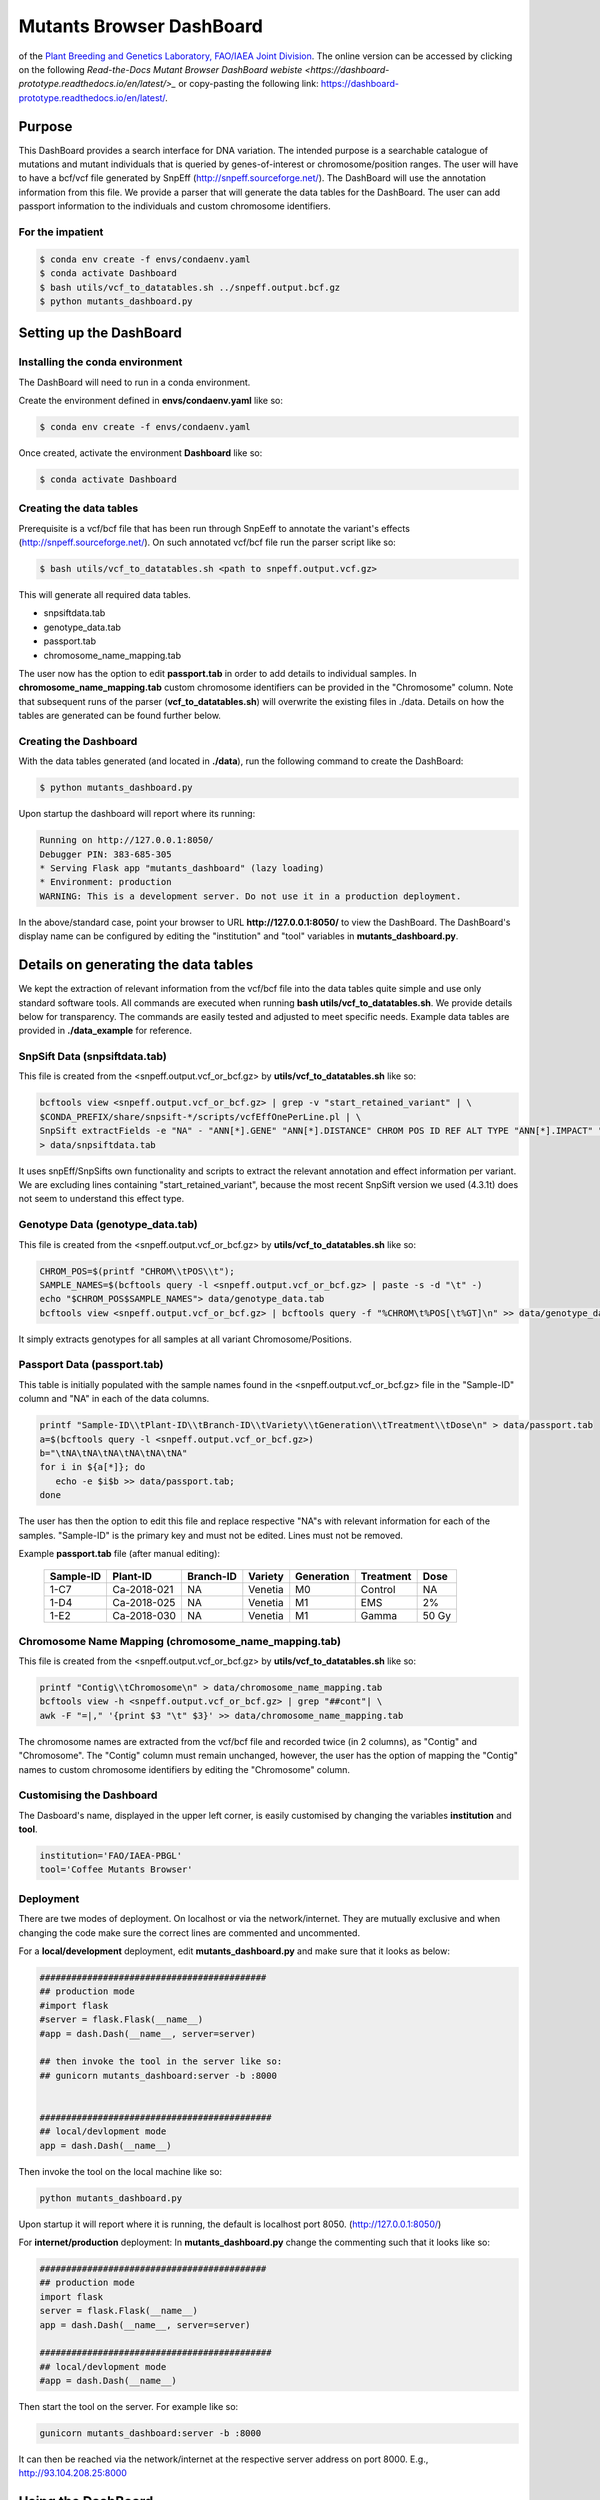#########################
Mutants Browser DashBoard
#########################
of the `Plant Breeding and Genetics Laboratory, FAO/IAEA Joint Division <http://www-naweb.iaea.org/nafa/pbg/index.html>`_. The online version can be accessed by clicking on the following `Read-the-Docs Mutant Browser DashBoard webiste <https://dashboard-prototype.readthedocs.io/en/latest/>_` or copy-pasting the following link: https://dashboard-prototype.readthedocs.io/en/latest/. 


.. image:: https://img.shields.io/badge/python-3.5-blue
    :target: https://www.python.org

.. image:: https://img.shields.io/badge/Bioconda-up%20todate-brightgreen
    :target: https://bioconda.github.io/

.. image:: https://img.shields.io/badge/SnpSift-4.3.1t-blue
    :target: http://snpeff.sourceforge.net/

.. image:: https://img.shields.io/badge/SnpEff-4.5covid19-blue
    :target: http://snpeff.sourceforge.net/



.. .. raw:: html
          <span class="__dimensions_badge_embed__" data-doi="https://doi.org/10.1093/bioinformatics/bts480" data-legend="always" data-style="large_rectangle"></span><script async src="https://badge.dimensions.ai/badge.js" charset="utf-8"></script>



*******
Purpose
*******

This DashBoard provides a search interface for DNA variation. The intended purpose is a searchable catalogue of mutations and mutant individuals that is queried by genes-of-interest or chromosome/position ranges. 
The user will have to have a bcf/vcf file generated by SnpEff (http://snpeff.sourceforge.net/). 
The DashBoard will use the annotation information from this file. We provide a parser that will generate the data tables for the DashBoard. The user can add passport information to the individuals and custom chromosome identifiers. 

-----------------
For the impatient
----------------- 

.. code-block:: bash

    $ conda env create -f envs/condaenv.yaml
    $ conda activate Dashboard
    $ bash utils/vcf_to_datatables.sh ../snpeff.output.bcf.gz 
    $ python mutants_dashboard.py 



************************
Setting up the DashBoard
************************

--------------------------------
Installing the conda environment
--------------------------------


The DashBoard will need to run in a conda environment. 

Create the environment defined in **envs/condaenv.yaml** like so:

.. code-block:: bash

    $ conda env create -f envs/condaenv.yaml

Once created, activate the environment **Dashboard** like so:

.. code-block:: bash  

    $ conda activate Dashboard


-------------------------
Creating the data tables
-------------------------

Prerequisite is a vcf/bcf file that has been run through SnpEeff to annotate the variant's effects (http://snpeff.sourceforge.net/). 
On such annotated vcf/bcf file run the parser script like so:

.. code-block:: bash

    $ bash utils/vcf_to_datatables.sh <path to snpeff.output.vcf.gz>


This will generate all required data tables.

* snpsiftdata.tab
* genotype_data.tab
* passport.tab
* chromosome_name_mapping.tab

The user now has the option to edit **passport.tab** in order to add details to individual samples. In **chromosome_name_mapping.tab** custom chromosome identifiers can be provided in the "Chromosome" column. 
Note that subsequent runs of the parser (**vcf_to_datatables.sh**) will overwrite the existing files in ./data. Details on how the tables are generated can be found further below.


----------------------
Creating the Dashboard
----------------------

With the data tables generated (and located in **./data**), run the following command to create the DashBoard:

.. code-block:: bash

    $ python mutants_dashboard.py

Upon startup the dashboard will report where its running:

.. code-block:: bash

    Running on http://127.0.0.1:8050/
    Debugger PIN: 383-685-305
    * Serving Flask app "mutants_dashboard" (lazy loading)
    * Environment: production
    WARNING: This is a development server. Do not use it in a production deployment.


In the above/standard case, point your browser to URL **http://127.0.0.1:8050/** to view the DashBoard.
The DashBoard's display name can be configured by editing the "institution" and "tool" variables in **mutants_dashboard.py**.   


.. _Details on generating the data tables:


*************************************
Details on generating the data tables
*************************************

We kept the extraction of relevant information from the vcf/bcf file into the data tables quite simple and use only standard software tools.
All commands are executed when running **bash utils/vcf_to_datatables.sh**. We provide details below for transparency. 
The commands are easily tested and adjusted to meet specific needs. Example data tables are provided in **./data_example** for reference. 


------------------------------
SnpSift Data (snpsiftdata.tab)
------------------------------

This file is created from the <snpeff.output.vcf_or_bcf.gz> by **utils/vcf_to_datatables.sh** like so:

.. code-block:: bash

    bcftools view <snpeff.output.vcf_or_bcf.gz> | grep -v "start_retained_variant" | \
    $CONDA_PREFIX/share/snpsift-*/scripts/vcfEffOnePerLine.pl | \
    SnpSift extractFields -e "NA" - "ANN[*].GENE" "ANN[*].DISTANCE" CHROM POS ID REF ALT TYPE "ANN[*].IMPACT" "ANN[*].EFFECT" "ANN[*].FEATURE" "ANN[*].FEATUREID" "ANN[*].BIOTYPE" "ANN[*].RANK" \
    > data/snpsiftdata.tab

It uses snpEff/SnpSifts own functionality and scripts to extract the relevant annotation and effect information per variant.
We are excluding lines containing "start_retained_variant", because the most recent SnpSift version we used (4.3.1t) does not seem to understand this effect type.


---------------------------------
Genotype Data (genotype_data.tab)
---------------------------------

This file is created from the <snpeff.output.vcf_or_bcf.gz> by **utils/vcf_to_datatables.sh** like so:

.. code-block:: bash

    CHROM_POS=$(printf "CHROM\\tPOS\\t");
    SAMPLE_NAMES=$(bcftools query -l <snpeff.output.vcf_or_bcf.gz> | paste -s -d "\t" -)
    echo "$CHROM_POS$SAMPLE_NAMES"> data/genotype_data.tab
    bcftools view <snpeff.output.vcf_or_bcf.gz> | bcftools query -f "%CHROM\t%POS[\t%GT]\n" >> data/genotype_data.tab

It simply extracts genotypes for all samples at all variant Chromosome/Positions. 


----------------------------
Passport Data (passport.tab)
----------------------------

This table is initially populated with the sample names found in the <snpeff.output.vcf_or_bcf.gz> file in the "Sample-ID" column and "NA" in each of the data columns. 

.. code-block:: bash

    printf "Sample-ID\\tPlant-ID\\tBranch-ID\\tVariety\\tGeneration\\tTreatment\\tDose\n" > data/passport.tab
    a=$(bcftools query -l <snpeff.output.vcf_or_bcf.gz>)
    b="\tNA\tNA\tNA\tNA\tNA\tNA"
    for i in ${a[*]}; do
       echo -e $i$b >> data/passport.tab;
    done


The user has then the option to edit this file and replace respective "NA"s with relevant information for each of the samples. 
"Sample-ID" is the primary key and must not be edited. Lines must not be removed.

Example **passport.tab** file (after manual editing):

      +-----------+-------------+-----------+-----------+------------+------------+--------+
      | Sample-ID | Plant-ID    | Branch-ID | Variety   | Generation | Treatment  | Dose   | 
      +===========+=============+===========+===========+============+============+========+
      | 1-C7      | Ca-2018-021 | NA        | Venetia   | M0         | Control    | NA     |
      +-----------+-------------+-----------+-----------+------------+------------+--------+
      | 1-D4      | Ca-2018-025 | NA        | Venetia   | M1         | EMS        | 2%     |
      +-----------+-------------+-----------+-----------+------------+------------+--------+
      | 1-E2      | Ca-2018-030 | NA        | Venetia   | M1         | Gamma      | 50 Gy  |
      +-----------+-------------+-----------+-----------+------------+------------+--------+


-----------------------------------------------------
Chromosome Name Mapping (chromosome_name_mapping.tab)
-----------------------------------------------------

This file is created from the <snpeff.output.vcf_or_bcf.gz> by **utils/vcf_to_datatables.sh** like so:

.. code-block:: bash

    printf "Contig\\tChromosome\n" > data/chromosome_name_mapping.tab
    bcftools view -h <snpeff.output.vcf_or_bcf.gz> | grep "##cont"| \
    awk -F "=|," '{print $3 "\t" $3}' >> data/chromosome_name_mapping.tab

The chromosome names are extracted from the vcf/bcf file and recorded twice (in 2 columns), as "Contig" and "Chromosome".
The "Contig" column must remain unchanged, however, the user has the option of mapping the "Contig" names to custom chromosome identifiers by editing the "Chromosome" column.

-------------------------
Customising the Dashboard
-------------------------

The Dasboard's name, displayed in the upper left corner, is easily customised by changing the variables **institution** and **tool**.

.. code-block:: python

    institution='FAO/IAEA-PBGL'
    tool='Coffee Mutants Browser'

----------
Deployment
----------

There are twe modes of deployment. On localhost or via the network/internet. They are mutually exclusive and when changing the code make sure the correct lines are commented and uncommented.

For a **local/development** deployment, edit **mutants_dashboard.py** and make sure that it looks as below:

.. code-block:: python

    ###########################################
    ## production mode
    #import flask
    #server = flask.Flask(__name__)
    #app = dash.Dash(__name__, server=server)

    ## then invoke the tool in the server like so:
    ## gunicorn mutants_dashboard:server -b :8000


    ############################################
    ## local/devlopment mode
    app = dash.Dash(__name__)


Then invoke the tool on the local machine like so:

.. code-block:: python 

    python mutants_dashboard.py

Upon startup it will report where it is running, the default is localhost port 8050. (http://127.0.0.1:8050/)


For **internet/production** deployment: In **mutants_dashboard.py** change the commenting such that it looks like so:


.. code-block:: python 

    ###########################################
    ## production mode
    import flask
    server = flask.Flask(__name__)
    app = dash.Dash(__name__, server=server)

    ############################################
    ## local/devlopment mode
    #app = dash.Dash(__name__)


Then start the tool on the server. For example like so:

.. code-block:: python 

    gunicorn mutants_dashboard:server -b :8000


It can then be reached via the network/internet at the respective server address on port 8000. E.g., http://93.104.208.25:8000

*******************
Using the DashBoard
*******************

-------------------------
Variant Search Parameters
-------------------------

The starting point is either a gene name, a chromsome/position, or a chromosome/position range. This can be done by selecting the appropriate tab under **Variant Search Parameters** on the left panel. There are 3 tabs to choose from: **Gene Identifier**, **Range**, and **Position**. The first tab **Gene Identifier**  gives the option of typing the **Gene Name** and the **Max Distance from Gene** in basepairs (bp).

.. image:: docs/images/gene_identifier.png
  :alt: gene-identifier-tab
  :align: center

The second tab **Range** provides the options of specifying the **Chromosome Name** and the **Start**/**End** positions of the chromosome. 

.. image:: docs/images/range.png
  :alt: range-tab
  :align: center

The third tab **Position** provides the option to specify the **Chromosome name** and the **Position** (base-pair number) in the chromosome.

.. image:: docs/images/position.png
  :alt: position-tab
  :align: center

--------------
Variant Filter
--------------

After inputting the **Variant Search Parameters** of choice, one can specify the type of variant filter under the **Variant Filter** section of the left panel, which contains 3 tabs: **Variant Type**, **Impact Type**, and **Effect Type**.

.. warning::
   
   All of the options in each tab under the **Variant Filter** and **Passport Filter** sections are extracted from the VCF file; i.e. the options are not hard-coded, rather dependent on the information present in the VCF file being analyzed.  

   The front-end/back-end developer should pay attention to and understand this information to avoid incorrect/erroneous results. 

The first tab **Variant Type** gives the option of including different type of mutations in the search results. These include: complex mutations (complex), single-nucleotide polymorphisms (snp), multi-nucleotide polymorphisms (mnp), deletions (del), and insertions (ins). The available mutations may vary depending on the mutations present in the VCF file.

.. image:: docs/images/variant_type.png
  :alt: variant-type
  :align: center

The second tab **Impact Type** gives the option of including different types of impacts, such as: moderate, modifier, low, or high. More or less options might appear, depending on the information the software extracts from the VCF file, as mentioned in the **Warning** message above.

.. image:: docs/images/impact_type.png
  :alt: impact-type
  :align: center

The third tab **Effect Type** provides different options, depending on the information present in the VCF file. One can choose the effect type by clicking on the arrow found on the right of the search bar and then scrolling down to choose from the options provided.

.. image:: docs/images/effect_type.png
  :alt: effect-type
  :align: center

---------------
Passport Filter
---------------

.. note::

   The same situation from the **Warning** message above applies here. The options under each tab will depend on the information present in the VCF file. These options are not hard-coded.

The options under the **Passport Filter** depend on the user-input in the **passport.csv** file, which specifies multiple fields: Sample-ID, Plant-ID, Branch-ID, Variety, Generation, Treatment, and Dose. This file is used to when running the ``python mutants_dashboard.py`` command in a computer terminal. Using coffee as an example, the **passport.csv** file can be filled as shown below.

.. image:: docs/images/passport_file.png
  :alt: passport-file
  :align: center

Using coffee as an example, the available fields in the first tab **Variety** provides the option to include specific verieties of coffee in the search results. The varieties available will depend on the user's input of the **passport.csv** file.

.. image:: docs/images/variety.png
  :alt: variety-coffee
  :align: center

The second tab **Generation** will also depend on the user's input in the **passport.csv** file. For the present example, only an M0 generation is present.

.. image:: docs/images/generation.png
  :alt: generation-m0
  :align: center

-------------
Noise Removal
-------------

The section **Noise Removal** provides multiple options to further filter out or leave in noise. The first option **Samples with REF Allele (00)** gives the option to leave or filter out those genotypes that are similar to the reference allele of a reference genome. This means that no mutation occurred, so it should not be included as a variant. The second option **Samples with Missing Data (.)** pretty much is self-explanatory. Those fields with missing data are identified by a ``.`` in the VCF file. The third option **Multi Allelic Variants** lets the user include those alleles with more than one mutations. This can include mutated genotypes, such as 0/2, 1/2, 0/3, etc. 

.. image:: docs/images/noise_removal.png
  :alt: noise-removal
  :align: center

--------------
Result Columns
--------------

If desired, the results can already be filtered at the start. Reasonable defaults are preselected. If nothing is found, a respective message is displayed. If no such message is displayed, yet no table is shown, do not hesitate to hit the **SEARCH** button on the bottom of the left panel again.

.. image:: docs/images/search.png
  :alt: search-button
  :align: center

The results will appear as a table.

.. image:: docs/images/dashboard_coffee_example.png
  :width: 600
  :alt: dashboard-example
  :align: center

The results can be further sorted (by clicking on the arrows in the header line) or sub-selected (by entering the respective value in the 2nd line and hitting enter).

.. image:: docs/images/filter_data.png
  :width: 600
  :alt: filter-data-table
  :align: center

As an example, from the above results, one can choose the "1/1" genotype of sample 1-C7 under the **GT ** and **Sample-ID** column headers by typing the corresponding information on the second row under each column header and then pressing "Enter". The results should only show those genes of sample 1-C7 with 1/1 genotype.

.. image:: docs/images/gt-1-1.png
  :width: 600
  :alt: gt-1-1
  :align: center

Most columns are self-explanatory. **Sample** refers to the sample name in the input vcf/bcf file. The additional information on the sample is drawn from the passport.tab file that the user can customise. 
The alleles are given as **REF** and **ALT**, denoting reference and alternative alleles (= variant/mutation). 
Genotypes are 0/0 for homozygous reference, 1/1 for homozygous variant, and 0/1 for hetero-/hemi-zygous. 
Additional allele classes are possible for multi-allelic variants, denoting the respective alternative allele (e.g., 0/2, etc).

**Impact** and **Effect** are displayed as recorded by SnpEff in the <snpeff.output.vcf_or_bcf.gz> file; same for the **Distance** to the gene, where 0 means that the variant lies within the gene. 
**ID** refers to the ID column in the vcf file, and will be empty if this column had not been filled upstream.


*********************
Copyright information
*********************

This Dashboard was developed by Anza Ghaffar and Norman Warthmann, 
© 2020 `Plant Breeding and Genetics Laboratory of the FAO/IAEA Joint Division <http://www-naweb.iaea.org/nafa/pbg/index.html>`_. Documentation was last updated in February 2021 by Anibal Morales, Plant Breeding and Genetics Laboratory of the FAO/IAEA Joint Division. 
If you find this DashBoard useful and want to use in in your own research, please get in touch by emailing
n.warthmann@iaea.org. We are happy to provide an annotated (SnpEff) vcf/bcf file to help you get started.

